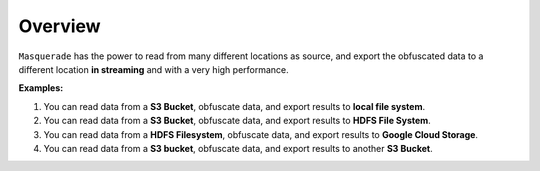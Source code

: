 Overview
========

``Masquerade`` has the power to read from many different locations as source, and export the obfuscated data to a different location **in streaming** and with a very high performance.

.. image:: /_static/images/masquerade_working_mode.png


**Examples:**

1. You can read data from a **S3 Bucket**, obfuscate data, and export results to **local file system**.
2. You can read data from a **S3 Bucket**, obfuscate data, and export results to **HDFS File System**.
3. You can read data from a **HDFS Filesystem**, obfuscate data, and export results to **Google Cloud Storage**.
4. You can read data from a **S3 bucket**, obfuscate data, and export results to another **S3 Bucket**.